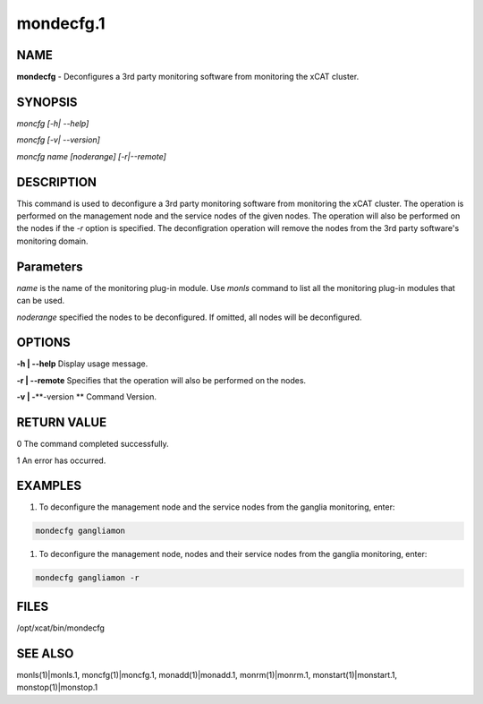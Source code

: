 
##########
mondecfg.1
##########

.. highlight:: perl


****
NAME
****


\ **mondecfg**\  - Deconfigures a 3rd party monitoring software from monitoring the xCAT cluster.


********
SYNOPSIS
********


\ *moncfg [-h| --help]*\ 

\ *moncfg [-v| --version]*\ 

\ *moncfg name [noderange] [-r|--remote]*\ 


***********
DESCRIPTION
***********


This command is used to deconfigure a 3rd party monitoring software from monitoring the xCAT cluster. The operation is performed on the management node and the service nodes of the given nodes. The operation will also be performed on the nodes if the \ *-r*\  option is specified. The deconfigration operation will remove the nodes from the 3rd party software's monitoring domain.


**********
Parameters
**********


\ *name*\  is the name of the monitoring plug-in module.  Use \ *monls*\  command to list all the monitoring plug-in modules that can be used.

\ *noderange*\  specified the nodes to be deconfigured. If omitted, all nodes will be deconfigured.


*******
OPTIONS
*******


\ **-h | -**\ **-help**\           Display usage message.

\ **-r | -**\ **-remote**\         Specifies that the operation will also be performed on the nodes.

\ **-v | -**\ **-version **\       Command Version.


************
RETURN VALUE
************


0 The command completed successfully.

1 An error has occurred.


********
EXAMPLES
********


1. To deconfigure the management node and the service nodes from the ganglia monitoring, enter:


.. code-block:: perl

   mondecfg gangliamon


1. To deconfigure the management node, nodes and their service nodes from the ganglia monitoring, enter:


.. code-block:: perl

   mondecfg gangliamon -r



*****
FILES
*****


/opt/xcat/bin/mondecfg


********
SEE ALSO
********


monls(1)|monls.1, moncfg(1)|moncfg.1, monadd(1)|monadd.1, monrm(1)|monrm.1, monstart(1)|monstart.1, monstop(1)|monstop.1

